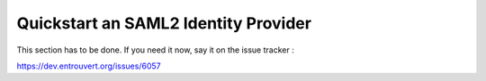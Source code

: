 .. _quick_saml2_idp:

=====================================
Quickstart an SAML2 Identity Provider
=====================================

This section has to be done. If you need it now, say it on the issue tracker :

https://dev.entrouvert.org/issues/6057
